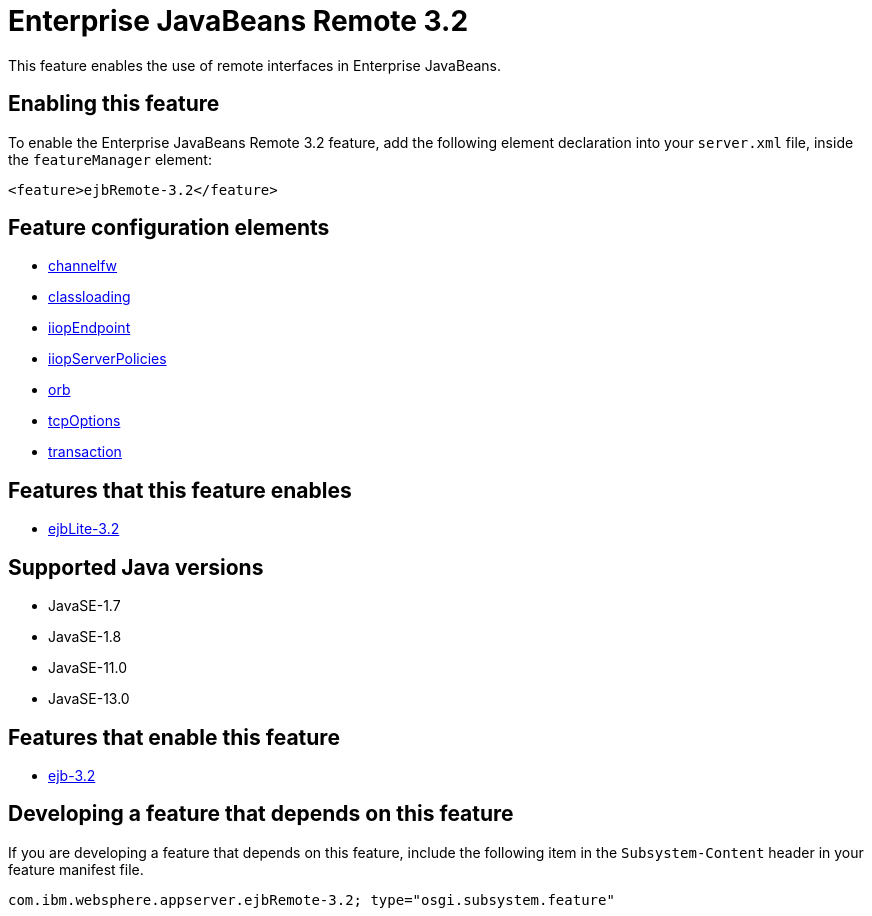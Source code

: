 = Enterprise JavaBeans Remote 3.2
:linkcss: 
:page-layout: feature
:nofooter: 

// tag::description[]
This feature enables the use of remote interfaces in Enterprise JavaBeans.

// end::description[]
// tag::enable[]
== Enabling this feature
To enable the Enterprise JavaBeans Remote 3.2 feature, add the following element declaration into your `server.xml` file, inside the `featureManager` element:


----
<feature>ejbRemote-3.2</feature>
----
// end::enable[]
// tag::config[]

== Feature configuration elements
* <<../config/channelfw#,channelfw>>
* <<../config/classloading#,classloading>>
* <<../config/iiopEndpoint#,iiopEndpoint>>
* <<../config/iiopServerPolicies#,iiopServerPolicies>>
* <<../config/orb#,orb>>
* <<../config/tcpOptions#,tcpOptions>>
* <<../config/transaction#,transaction>>
// end::config[]
// tag::apis[]
// end::apis[]
// tag::requirements[]

== Features that this feature enables
* <<../feature/ejbLite-3.2#,ejbLite-3.2>>
// end::requirements[]
// tag::java-versions[]

== Supported Java versions

* JavaSE-1.7
* JavaSE-1.8
* JavaSE-11.0
* JavaSE-13.0
// end::java-versions[]
// tag::dependencies[]

== Features that enable this feature
* <<../feature/ejb-3.2#,ejb-3.2>>
// end::dependencies[]
// tag::feature-require[]

== Developing a feature that depends on this feature
If you are developing a feature that depends on this feature, include the following item in the `Subsystem-Content` header in your feature manifest file.


[source,]
----
com.ibm.websphere.appserver.ejbRemote-3.2; type="osgi.subsystem.feature"
----
// end::feature-require[]
// tag::spi[]
// end::spi[]
